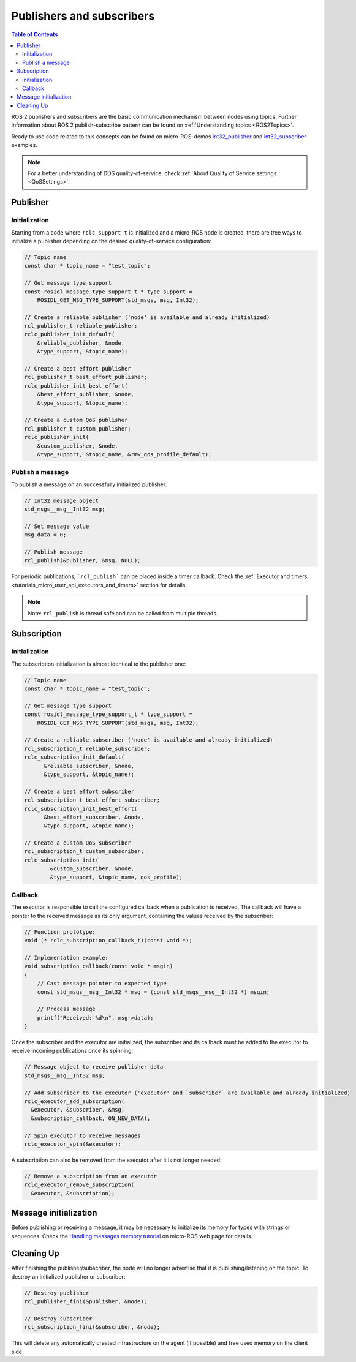 .. _tutorials_micro_user_api_publishers_and_subscribers:

Publishers and subscribers
==========================

.. contents:: Table of Contents
    :depth: 2
    :local:
    :backlinks: none

ROS 2 publishers and subscribers are the basic communication mechanism between nodes using topics. Further information about ROS 2 publish-subscribe pattern can be found on :ref:`Understanding topics <ROS2Topics>`.

.. TODO(acuadros95): Refer to getting started tutorial

Ready to use code related to this concepts can be found on micro-ROS-demos `int32_publisher <https://github.com/micro-ROS/micro-ROS-demos/tree/humble/rclc/int32_publisher/main.c>`_ and `int32_subscriber <https://github.com/micro-ROS/micro-ROS-demos/tree/humble/rclc/int32_subscriber/main.c>`_ examples.

.. note::

  For a better understanding of DDS quality-of-service, check :ref:`About Quality of Service settings <QoSSettings>`.

Publisher
---------

Initialization
^^^^^^^^^^^^^^

Starting from a code where ``rclc_support_t`` is initialized and a micro-ROS node is created, there are tree ways to initialize a publisher depending on the desired quality-of-service configuration:

.. code-block:: c

  // Topic name
  const char * topic_name = "test_topic";

  // Get message type support
  const rosidl_message_type_support_t * type_support =
      ROSIDL_GET_MSG_TYPE_SUPPORT(std_msgs, msg, Int32);

  // Create a reliable publisher ('node' is available and already initialized)
  rcl_publisher_t reliable_publisher;
  rclc_publisher_init_default(
      &reliable_publisher, &node,
      &type_support, &topic_name);

  // Create a best effort publisher
  rcl_publisher_t best_effort_publisher;
  rclc_publisher_init_best_effort(
      &best_effort_publisher, &node,
      &type_support, &topic_name);

  // Create a custom QoS publisher
  rcl_publisher_t custom_publisher;
  rclc_publisher_init(
      &custom_publisher, &node,
      &type_support, &topic_name, &rmw_qos_profile_default);

Publish a message
^^^^^^^^^^^^^^^^^

To publish a message on an successfully initialized publisher:

.. code-block:: c

  // Int32 message object
  std_msgs__msg__Int32 msg;

  // Set message value
  msg.data = 0;

  // Publish message
  rcl_publish(&publisher, &msg, NULL);

For periodic publications, ```rcl_publish``` can be placed inside a timer callback. Check the :ref:`Executor and timers <tutorials_micro_user_api_executors_and_timers>` section for details.

.. note::

  Note: ``rcl_publish`` is thread safe and can be called from multiple threads.

Subscription
------------

Initialization
^^^^^^^^^^^^^^

The subscription initialization is almost identical to the publisher one:

.. code-block:: c

  // Topic name
  const char * topic_name = "test_topic";

  // Get message type support
  const rosidl_message_type_support_t * type_support =
      ROSIDL_GET_MSG_TYPE_SUPPORT(std_msgs, msg, Int32);

  // Create a reliable subscriber ('node' is available and already initialized)
  rcl_subscription_t reliable_subscriber;
  rclc_subscription_init_default(
        &reliable_subscriber, &node,
        &type_support, &topic_name);

  // Create a best effort subscriber
  rcl_subscription_t best_effort_subscriber;
  rclc_subscription_init_best_effort(
        &best_effort_subscriber, &node,
        &type_support, &topic_name);

  // Create a custom QoS subscriber
  rcl_subscription_t custom_subscriber;
  rclc_subscription_init(
          &custom_subscriber, &node,
          &type_support, &topic_name, qos_profile);

Callback
^^^^^^^^

The executor is responsible to call the configured callback when a publication is received.
The callback will have a pointer to the received message as its only argument, containing the values received by the subscriber:

.. code-block:: c

  // Function prototype:
  void (* rclc_subscription_callback_t)(const void *);

  // Implementation example:
  void subscription_callback(const void * msgin)
  {
      // Cast message pointer to expected type
      const std_msgs__msg__Int32 * msg = (const std_msgs__msg__Int32 *) msgin;

      // Process message
      printf("Received: %d\n", msg->data);
  }

Once the subscriber and the executor are initialized, the subscriber and its callback must be added to the executor to receive incoming publications once its spinning:

.. code-block:: c

  // Message object to receive publisher data
  std_msgs__msg__Int32 msg;

  // Add subscriber to the executor ('executor' and `subscriber` are available and already initialized)
  rclc_executor_add_subscription(
    &executor, &subscriber, &msg,
    &subscription_callback, ON_NEW_DATA);

  // Spin executor to receive messages
  rclc_executor_spin(&executor);


A subscription can also be removed from the executor after it is not longer needed:

.. code-block:: c

  // Remove a subscription from an executor
  rclc_executor_remove_subscription(
    &executor, &subscription);

Message initialization
----------------------

Before publishing or receiving a message, it may be necessary to initialize its memory for types with strings or sequences.
Check the `Handling messages memory tutorial <https://micro.ros.org/docs/tutorials/advanced/handling_type_memory>`_ on micro-ROS web page for details.

.. TODO(acuadros95): Add reference to future "Handling messages memory" tutorial

Cleaning Up
-----------

After finishing the publisher/subscriber, the node will no longer advertise that it is publishing/listening on the topic.
To destroy an initialized publisher or subscriber:

.. code-block:: c

  // Destroy publisher
  rcl_publisher_fini(&publisher, &node);

  // Destroy subscriber
  rcl_subscription_fini(&subscriber, &node);

This will delete any automatically created infrastructure on the agent (if possible) and free used memory on the client side.
